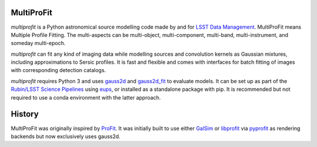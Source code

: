 MultiProFit
###########

*multiprofit* is a Python astronomical source modelling code made by and for
`LSST Data Management <https://www.lsst.org/about/dm>`_. MultiProFit means Multiple Profile Fitting.
The multi-aspects can be multi-object, multi-component, multi-band, multi-instrument, and someday multi-epoch.

*multiprofit* can fit any kind of imaging data while modelling sources and convolution kernels as
Gaussian mixtures, including approximations to Sersic profiles. It is fast and flexible and comes with
interfaces for batch fitting of images with corresponding detection catalogs.

*multiprofit* requires Python 3 and uses `gauss2d <https://github.com/lsst/gauss2d/>`_ and
`gauss2d_fit <https://github.com/lsst/gauss2d_fit/>`_ to evaluate models. It can be set up as part of the
`Rubin/LSST Science Pipelines <https://pipelines.lsst.io/>`_ using
`eups <https://github.com/RobertLuptonTheGood/eups>`_, or installed as a standalone package with pip. It is
recommended but not required to use a conda environment with the latter approach.

History
#######

MultiProFit was originally inspired by `ProFit <https://www.github.com/ICRAR/ProFit>`_. It was initially built
to use either `GalSim <https://github.com/GalSim-developers/GalSim/>`_ or
`libprofit <https://github.com/ICRAR/libprofit/>`_ via `pyprofit <https://github.com/ICRAR/pyprofit/>`_ as
rendering backends but now exclusively uses gauss2d.



.. todo *multiprofit* is available in `PyPI <https://pypi.python.org/pypi/multiprofit>`_
   .. and thus can be easily installed via::

.. pip install multiprofit
